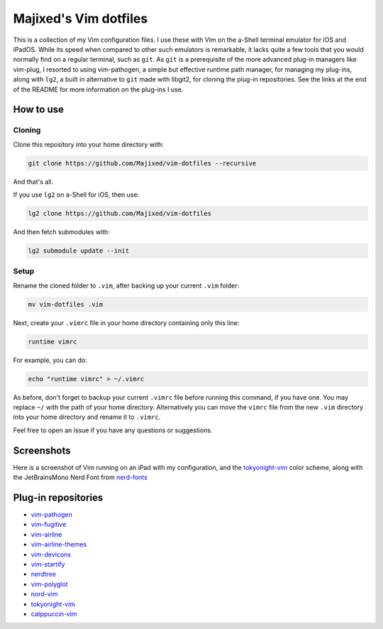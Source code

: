 Majixed's Vim dotfiles
======================

This is a collection of my Vim configuration files. I use these with Vim on the a-Shell terminal emulator for iOS and iPadOS. While its speed when compared to other such emulators is remarkable, it lacks quite a few tools that you would normally find on a regular terminal, such as ``git``. As ``git`` is a prerequisite of the more advanced plug-in managers like vim-plug, I resorted to using vim-pathogen, a simple but effective runtime path manager, for managing my plug-ins, along with ``lg2``, a built in alternative to ``git`` made with libgit2, for cloning the plug-in repositories. See the links at the end of the README for more information on the plug-ins I use.

How to use
----------

Cloning
#######

Clone this repository into your home directory with:

.. code:: sh

    git clone https://github.com/Majixed/vim-dotfiles --recursive

And that's all.

If you use ``lg2`` on a-Shell for iOS, then use:

.. code:: sh

    lg2 clone https://github.com/Majixed/vim-dotfiles

And then fetch submodules with:

.. code:: sh

   lg2 submodule update --init

Setup
#####

Rename the cloned folder to ``.vim``, after backing up your current ``.vim`` folder:

.. code:: sh

    mv vim-dotfiles .vim

Next, create your ``.vimrc`` file in your home directory containing only this line:

.. code:: vim

    runtime vimrc

For example, you can do:

.. code:: sh

    echo "runtime vimrc" > ~/.vimrc

As before, don't forget to backup your current ``.vimrc`` file before running this command, if you have one. You may replace ``~/`` with the path of your home directory. Alternatively you can move the ``vimrc`` file from the new ``.vim`` directory into your home directory and rename it to ``.vimrc``.

Feel free to open an issue if you have any questions or suggestions.

Screenshots
-----------

Here is a screenshot of Vim running on an iPad with my configuration, and the `tokyonight-vim <https://github.com/ghifarit53/tokyonight-vim>`_ color scheme, along with the JetBrainsMono Nerd Font from `nerd-fonts <https://github.com/ryanoasis/nerd-fonts>`_

.. image:: https://github.com/Majixed/vim-dotfiles/blob/main/screenshot.jpg
   :alt: screenshot

Plug-in repositories
--------------------

- `vim-pathogen <https://github.com/tpope/vim-pathogen>`_
- `vim-fugitive <https://github.com/tpope/vim-fugitive>`_
- `vim-airline <https://github.com/vim-airline/vim-airline>`_
- `vim-airline-themes <https://github.com/vim-airline/vim-airline-themes>`_
- `vim-devicons <https://github.com/ryanoasis/vim-devicons>`_
- `vim-startify <https://github.com/mhinz/vim-startify>`_
- `nerdtree <https://github.com/preservim/nerdtree>`_
- `vim-polyglot <https://github.com/sheerun/vim-polyglot>`_
- `nord-vim <https://github.com/nordtheme/vim>`_
- `tokyonight-vim <https://github.com/ghifarit53/tokyonight-vim>`_
- `catppuccin-vim <https://github.com/catppuccin/vim>`_

